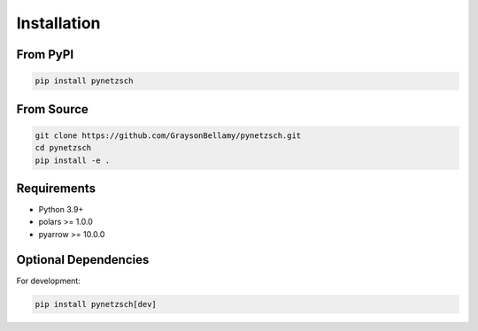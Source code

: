 Installation
============

From PyPI
---------

.. code-block:: bash

   pip install pynetzsch

From Source
-----------

.. code-block:: bash

   git clone https://github.com/GraysonBellamy/pynetzsch.git
   cd pynetzsch
   pip install -e .

Requirements
------------

* Python 3.9+
* polars >= 1.0.0
* pyarrow >= 10.0.0

Optional Dependencies
---------------------

For development:

.. code-block:: bash

   pip install pynetzsch[dev]
